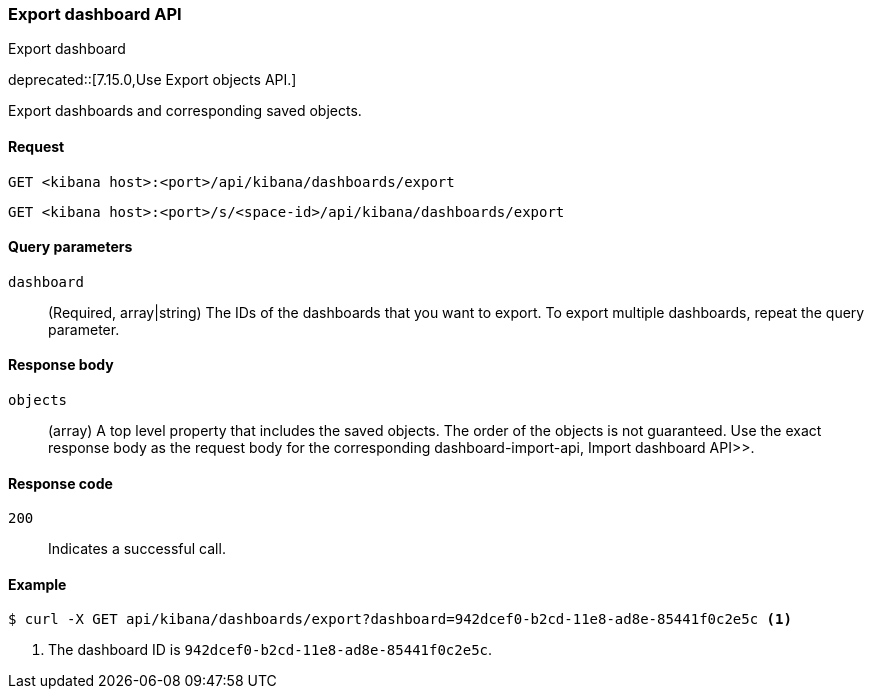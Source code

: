 [[dashboard-api-export]]
=== Export dashboard API
++++
<titleabbrev>Export dashboard</titleabbrev>
++++

deprecated::[7.15.0,Use Export objects API.]

Export dashboards and corresponding saved objects.

[[dashboard-api-export-request]]
==== Request

`GET <kibana host>:<port>/api/kibana/dashboards/export`

`GET <kibana host>:<port>/s/<space-id>/api/kibana/dashboards/export`

[[dashboard-api-export-params]]
==== Query parameters

`dashboard`::
  (Required, array|string) The IDs of the dashboards that you want to export.
  To export multiple dashboards, repeat the query parameter.

[[dashboard-api-export-response-body]]
==== Response body

`objects`::
  (array) A top level property that includes the saved objects. The order of the objects is not guaranteed. Use the exact response body as the request body for the corresponding  dashboard-import-api, Import dashboard API>>.

[[dashboard-api-export-codes]]
==== Response code

`200`::
  Indicates a successful call.

[float]
[[dashboard-api-export-example]]
==== Example

[source,sh]
--------------------------------------------------
$ curl -X GET api/kibana/dashboards/export?dashboard=942dcef0-b2cd-11e8-ad8e-85441f0c2e5c <1>
--------------------------------------------------
// KIBANA

<1> The dashboard ID is `942dcef0-b2cd-11e8-ad8e-85441f0c2e5c`.
